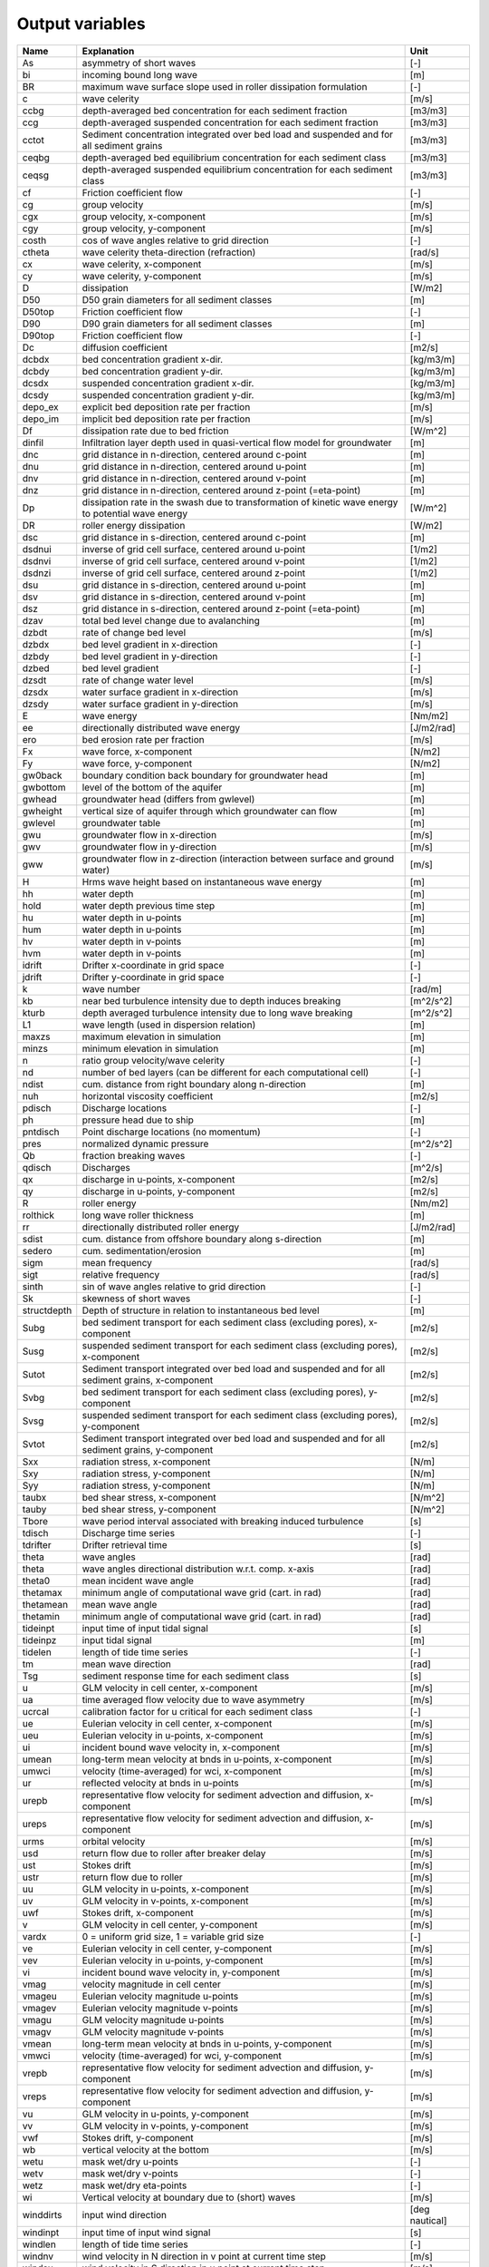 Output variables
================

+---------------+-------------------------------------------------------------------------------------------------------+------------------+
| Name          | **Explanation**                                                                                       | **Unit**         |
+===============+=======================================================================================================+==================+
| As            | asymmetry of short waves                                                                              | [-]              |
+---------------+-------------------------------------------------------------------------------------------------------+------------------+
| bi            | incoming bound long wave                                                                              | [m]              |
+---------------+-------------------------------------------------------------------------------------------------------+------------------+
| BR            | maximum wave surface slope used in roller dissipation formulation                                     | [-]              |
+---------------+-------------------------------------------------------------------------------------------------------+------------------+
| c             | wave celerity                                                                                         | [m/s]            |
+---------------+-------------------------------------------------------------------------------------------------------+------------------+
| ccbg          | depth-averaged bed concentration for each sediment fraction                                           | [m3/m3]          |
+---------------+-------------------------------------------------------------------------------------------------------+------------------+
| ccg           | depth-averaged suspended concentration for each sediment fraction                                     | [m3/m3]          |
+---------------+-------------------------------------------------------------------------------------------------------+------------------+
| cctot         | Sediment concentration integrated over bed load and suspended and for all sediment grains             | [m3/m3]          |
+---------------+-------------------------------------------------------------------------------------------------------+------------------+
| ceqbg         | depth-averaged bed equilibrium concentration for each sediment class                                  | [m3/m3]          |
+---------------+-------------------------------------------------------------------------------------------------------+------------------+
| ceqsg         | depth-averaged suspended equilibrium concentration for each sediment class                            | [m3/m3]          |
+---------------+-------------------------------------------------------------------------------------------------------+------------------+
| cf            | Friction coefficient flow                                                                             | [-]              |
+---------------+-------------------------------------------------------------------------------------------------------+------------------+
| cg            | group velocity                                                                                        | [m/s]            |
+---------------+-------------------------------------------------------------------------------------------------------+------------------+
| cgx           | group velocity, x-component                                                                           | [m/s]            |
+---------------+-------------------------------------------------------------------------------------------------------+------------------+
| cgy           | group velocity, y-component                                                                           | [m/s]            |
+---------------+-------------------------------------------------------------------------------------------------------+------------------+
| costh         | cos of wave angles relative to grid direction                                                         | [-]              |
+---------------+-------------------------------------------------------------------------------------------------------+------------------+
| ctheta        | wave celerity theta-direction (refraction)                                                            | [rad/s]          |
+---------------+-------------------------------------------------------------------------------------------------------+------------------+
| cx            | wave celerity, x-component                                                                            | [m/s]            |
+---------------+-------------------------------------------------------------------------------------------------------+------------------+
| cy            | wave celerity, y-component                                                                            | [m/s]            |
+---------------+-------------------------------------------------------------------------------------------------------+------------------+
| D             | dissipation                                                                                           | [W/m2]           |
+---------------+-------------------------------------------------------------------------------------------------------+------------------+
| D50           | D50 grain diameters for all sediment classes                                                          | [m]              |
+---------------+-------------------------------------------------------------------------------------------------------+------------------+
| D50top        | Friction coefficient flow                                                                             | [-]              |
+---------------+-------------------------------------------------------------------------------------------------------+------------------+
| D90           | D90 grain diameters for all sediment classes                                                          | [m]              |
+---------------+-------------------------------------------------------------------------------------------------------+------------------+
| D90top        | Friction coefficient flow                                                                             | [-]              |
+---------------+-------------------------------------------------------------------------------------------------------+------------------+
| Dc            | diffusion coefficient                                                                                 | [m2/s]           |
+---------------+-------------------------------------------------------------------------------------------------------+------------------+
| dcbdx         | bed concentration gradient x-dir.                                                                     | [kg/m3/m]        |
+---------------+-------------------------------------------------------------------------------------------------------+------------------+
| dcbdy         | bed concentration gradient y-dir.                                                                     | [kg/m3/m]        |
+---------------+-------------------------------------------------------------------------------------------------------+------------------+
| dcsdx         | suspended concentration gradient x-dir.                                                               | [kg/m3/m]        |
+---------------+-------------------------------------------------------------------------------------------------------+------------------+
| dcsdy         | suspended concentration gradient y-dir.                                                               | [kg/m3/m]        |
+---------------+-------------------------------------------------------------------------------------------------------+------------------+
| depo\_ex      | explicit bed deposition rate per fraction                                                             | [m/s]            |
+---------------+-------------------------------------------------------------------------------------------------------+------------------+
| depo\_im      | implicit bed deposition rate per fraction                                                             | [m/s]            |
+---------------+-------------------------------------------------------------------------------------------------------+------------------+
| Df            | dissipation rate due to bed friction                                                                  | [W/m^2]          |
+---------------+-------------------------------------------------------------------------------------------------------+------------------+
| dinfil        | Infiltration layer depth used in quasi-vertical flow model for groundwater                            | [m]              |
+---------------+-------------------------------------------------------------------------------------------------------+------------------+
| dnc           | grid distance in n-direction, centered around c-point                                                 | [m]              |
+---------------+-------------------------------------------------------------------------------------------------------+------------------+
| dnu           | grid distance in n-direction, centered around u-point                                                 | [m]              |
+---------------+-------------------------------------------------------------------------------------------------------+------------------+
| dnv           | grid distance in n-direction, centered around v-point                                                 | [m]              |
+---------------+-------------------------------------------------------------------------------------------------------+------------------+
| dnz           | grid distance in n-direction, centered around z-point (=eta-point)                                    | [m]              |
+---------------+-------------------------------------------------------------------------------------------------------+------------------+
| Dp            | dissipation rate in the swash due to transformation of kinetic wave energy to potential wave energy   | [W/m^2]          |
+---------------+-------------------------------------------------------------------------------------------------------+------------------+
| DR            | roller energy dissipation                                                                             | [W/m2]           |
+---------------+-------------------------------------------------------------------------------------------------------+------------------+
| dsc           | grid distance in s-direction, centered around c-point                                                 | [m]              |
+---------------+-------------------------------------------------------------------------------------------------------+------------------+
| dsdnui        | inverse of grid cell surface, centered around u-point                                                 | [1/m2]           |
+---------------+-------------------------------------------------------------------------------------------------------+------------------+
| dsdnvi        | inverse of grid cell surface, centered around v-point                                                 | [1/m2]           |
+---------------+-------------------------------------------------------------------------------------------------------+------------------+
| dsdnzi        | inverse of grid cell surface, centered around z-point                                                 | [1/m2]           |
+---------------+-------------------------------------------------------------------------------------------------------+------------------+
| dsu           | grid distance in s-direction, centered around u-point                                                 | [m]              |
+---------------+-------------------------------------------------------------------------------------------------------+------------------+
| dsv           | grid distance in s-direction, centered around v-point                                                 | [m]              |
+---------------+-------------------------------------------------------------------------------------------------------+------------------+
| dsz           | grid distance in s-direction, centered around z-point (=eta-point)                                    | [m]              |
+---------------+-------------------------------------------------------------------------------------------------------+------------------+
| dzav          | total bed level change due to avalanching                                                             | [m]              |
+---------------+-------------------------------------------------------------------------------------------------------+------------------+
| dzbdt         | rate of change bed level                                                                              | [m/s]            |
+---------------+-------------------------------------------------------------------------------------------------------+------------------+
| dzbdx         | bed level gradient in x-direction                                                                     | [-]              |
+---------------+-------------------------------------------------------------------------------------------------------+------------------+
| dzbdy         | bed level gradient in y-direction                                                                     | [-]              |
+---------------+-------------------------------------------------------------------------------------------------------+------------------+
| dzbed         | bed level gradient                                                                                    | [-]              |
+---------------+-------------------------------------------------------------------------------------------------------+------------------+
| dzsdt         | rate of change water level                                                                            | [m/s]            |
+---------------+-------------------------------------------------------------------------------------------------------+------------------+
| dzsdx         | water surface gradient in x-direction                                                                 | [m/s]            |
+---------------+-------------------------------------------------------------------------------------------------------+------------------+
| dzsdy         | water surface gradient in y-direction                                                                 | [m/s]            |
+---------------+-------------------------------------------------------------------------------------------------------+------------------+
| E             | wave energy                                                                                           | [Nm/m2]          |
+---------------+-------------------------------------------------------------------------------------------------------+------------------+
| ee            | directionally distributed wave energy                                                                 | [J/m2/rad]       |
+---------------+-------------------------------------------------------------------------------------------------------+------------------+
| ero           | bed erosion rate per fraction                                                                         | [m/s]            |
+---------------+-------------------------------------------------------------------------------------------------------+------------------+
| Fx            | wave force, x-component                                                                               | [N/m2]           |
+---------------+-------------------------------------------------------------------------------------------------------+------------------+
| Fy            | wave force, y-component                                                                               | [N/m2]           |
+---------------+-------------------------------------------------------------------------------------------------------+------------------+
| gw0back       | boundary condition back boundary for groundwater head                                                 | [m]              |
+---------------+-------------------------------------------------------------------------------------------------------+------------------+
| gwbottom      | level of the bottom of the aquifer                                                                    | [m]              |
+---------------+-------------------------------------------------------------------------------------------------------+------------------+
| gwhead        | groundwater head (differs from gwlevel)                                                               | [m]              |
+---------------+-------------------------------------------------------------------------------------------------------+------------------+
| gwheight      | vertical size of aquifer through which groundwater can flow                                           | [m]              |
+---------------+-------------------------------------------------------------------------------------------------------+------------------+
| gwlevel       | groundwater table                                                                                     | [m]              |
+---------------+-------------------------------------------------------------------------------------------------------+------------------+
| gwu           | groundwater flow in x-direction                                                                       | [m/s]            |
+---------------+-------------------------------------------------------------------------------------------------------+------------------+
| gwv           | groundwater flow in y-direction                                                                       | [m/s]            |
+---------------+-------------------------------------------------------------------------------------------------------+------------------+
| gww           | groundwater flow in z-direction (interaction between surface and ground water)                        | [m/s]            |
+---------------+-------------------------------------------------------------------------------------------------------+------------------+
| H             | Hrms wave height based on instantaneous wave energy                                                   | [m]              |
+---------------+-------------------------------------------------------------------------------------------------------+------------------+
| hh            | water depth                                                                                           | [m]              |
+---------------+-------------------------------------------------------------------------------------------------------+------------------+
| hold          | water depth previous time step                                                                        | [m]              |
+---------------+-------------------------------------------------------------------------------------------------------+------------------+
| hu            | water depth in u-points                                                                               | [m]              |
+---------------+-------------------------------------------------------------------------------------------------------+------------------+
| hum           | water depth in u-points                                                                               | [m]              |
+---------------+-------------------------------------------------------------------------------------------------------+------------------+
| hv            | water depth in v-points                                                                               | [m]              |
+---------------+-------------------------------------------------------------------------------------------------------+------------------+
| hvm           | water depth in v-points                                                                               | [m]              |
+---------------+-------------------------------------------------------------------------------------------------------+------------------+
| idrift        | Drifter x-coordinate in grid space                                                                    | [-]              |
+---------------+-------------------------------------------------------------------------------------------------------+------------------+
| jdrift        | Drifter y-coordinate in grid space                                                                    | [-]              |
+---------------+-------------------------------------------------------------------------------------------------------+------------------+
| k             | wave number                                                                                           | [rad/m]          |
+---------------+-------------------------------------------------------------------------------------------------------+------------------+
| kb            | near bed turbulence intensity due to depth induces breaking                                           | [m^2/s^2]        |
+---------------+-------------------------------------------------------------------------------------------------------+------------------+
| kturb         | depth averaged turbulence intensity due to long wave breaking                                         | [m^2/s^2]        |
+---------------+-------------------------------------------------------------------------------------------------------+------------------+
| L1            | wave length (used in dispersion relation)                                                             | [m]              |
+---------------+-------------------------------------------------------------------------------------------------------+------------------+
| maxzs         | maximum elevation in simulation                                                                       | [m]              |
+---------------+-------------------------------------------------------------------------------------------------------+------------------+
| minzs         | minimum elevation in simulation                                                                       | [m]              |
+---------------+-------------------------------------------------------------------------------------------------------+------------------+
| n             | ratio group velocity/wave celerity                                                                    | [-]              |
+---------------+-------------------------------------------------------------------------------------------------------+------------------+
| nd            | number of bed layers (can be different for each computational cell)                                   | [-]              |
+---------------+-------------------------------------------------------------------------------------------------------+------------------+
| ndist         | cum. distance from right boundary along n-direction                                                   | [m]              |
+---------------+-------------------------------------------------------------------------------------------------------+------------------+
| nuh           | horizontal viscosity coefficient                                                                      | [m2/s]           |
+---------------+-------------------------------------------------------------------------------------------------------+------------------+
| pdisch        | Discharge locations                                                                                   | [-]              |
+---------------+-------------------------------------------------------------------------------------------------------+------------------+
| ph            | pressure head due to ship                                                                             | [m]              |
+---------------+-------------------------------------------------------------------------------------------------------+------------------+
| pntdisch      | Point discharge locations (no momentum)                                                               | [-]              |
+---------------+-------------------------------------------------------------------------------------------------------+------------------+
| pres          | normalized dynamic pressure                                                                           | [m^2/s^2]        |
+---------------+-------------------------------------------------------------------------------------------------------+------------------+
| Qb            | fraction breaking waves                                                                               | [-]              |
+---------------+-------------------------------------------------------------------------------------------------------+------------------+
| qdisch        | Discharges                                                                                            | [m^2/s]          |
+---------------+-------------------------------------------------------------------------------------------------------+------------------+
| qx            | discharge in u-points, x-component                                                                    | [m2/s]           |
+---------------+-------------------------------------------------------------------------------------------------------+------------------+
| qy            | discharge in u-points, y-component                                                                    | [m2/s]           |
+---------------+-------------------------------------------------------------------------------------------------------+------------------+
| R             | roller energy                                                                                         | [Nm/m2]          |
+---------------+-------------------------------------------------------------------------------------------------------+------------------+
| rolthick      | long wave roller thickness                                                                            | [m]              |
+---------------+-------------------------------------------------------------------------------------------------------+------------------+
| rr            | directionally distributed roller energy                                                               | [J/m2/rad]       |
+---------------+-------------------------------------------------------------------------------------------------------+------------------+
| sdist         | cum. distance from offshore boundary along s-direction                                                | [m]              |
+---------------+-------------------------------------------------------------------------------------------------------+------------------+
| sedero        | cum. sedimentation/erosion                                                                            | [m]              |
+---------------+-------------------------------------------------------------------------------------------------------+------------------+
| sigm          | mean frequency                                                                                        | [rad/s]          |
+---------------+-------------------------------------------------------------------------------------------------------+------------------+
| sigt          | relative frequency                                                                                    | [rad/s]          |
+---------------+-------------------------------------------------------------------------------------------------------+------------------+
| sinth         | sin of wave angles relative to grid direction                                                         | [-]              |
+---------------+-------------------------------------------------------------------------------------------------------+------------------+
| Sk            | skewness of short waves                                                                               | [-]              |
+---------------+-------------------------------------------------------------------------------------------------------+------------------+
| structdepth   | Depth of structure in relation to instantaneous bed level                                             | [m]              |
+---------------+-------------------------------------------------------------------------------------------------------+------------------+
| Subg          | bed sediment transport for each sediment class (excluding pores), x-component                         | [m2/s]           |
+---------------+-------------------------------------------------------------------------------------------------------+------------------+
| Susg          | suspended sediment transport for each sediment class (excluding pores), x-component                   | [m2/s]           |
+---------------+-------------------------------------------------------------------------------------------------------+------------------+
| Sutot         | Sediment transport integrated over bed load and suspended and for all sediment grains, x-component    | [m2/s]           |
+---------------+-------------------------------------------------------------------------------------------------------+------------------+
| Svbg          | bed sediment transport for each sediment class (excluding pores), y-component                         | [m2/s]           |
+---------------+-------------------------------------------------------------------------------------------------------+------------------+
| Svsg          | suspended sediment transport for each sediment class (excluding pores), y-component                   | [m2/s]           |
+---------------+-------------------------------------------------------------------------------------------------------+------------------+
| Svtot         | Sediment transport integrated over bed load and suspended and for all sediment grains, y-component    | [m2/s]           |
+---------------+-------------------------------------------------------------------------------------------------------+------------------+
| Sxx           | radiation stress, x-component                                                                         | [N/m]            |
+---------------+-------------------------------------------------------------------------------------------------------+------------------+
| Sxy           | radiation stress, y-component                                                                         | [N/m]            |
+---------------+-------------------------------------------------------------------------------------------------------+------------------+
| Syy           | radiation stress, y-component                                                                         | [N/m]            |
+---------------+-------------------------------------------------------------------------------------------------------+------------------+
| taubx         | bed shear stress, x-component                                                                         | [N/m^2]          |
+---------------+-------------------------------------------------------------------------------------------------------+------------------+
| tauby         | bed shear stress, y-component                                                                         | [N/m^2]          |
+---------------+-------------------------------------------------------------------------------------------------------+------------------+
| Tbore         | wave period interval associated with breaking induced turbulence                                      | [s]              |
+---------------+-------------------------------------------------------------------------------------------------------+------------------+
| tdisch        | Discharge time series                                                                                 | [-]              |
+---------------+-------------------------------------------------------------------------------------------------------+------------------+
| tdrifter      | Drifter retrieval time                                                                                | [s]              |
+---------------+-------------------------------------------------------------------------------------------------------+------------------+
| theta         | wave angles                                                                                           | [rad]            |
+---------------+-------------------------------------------------------------------------------------------------------+------------------+
| theta         | wave angles directional distribution w.r.t. comp. x-axis                                              | [rad]            |
+---------------+-------------------------------------------------------------------------------------------------------+------------------+
| theta0        | mean incident wave angle                                                                              | [rad]            |
+---------------+-------------------------------------------------------------------------------------------------------+------------------+
| thetamax      | minimum angle of computational wave grid (cart. in rad)                                               | [rad]            |
+---------------+-------------------------------------------------------------------------------------------------------+------------------+
| thetamean     | mean wave angle                                                                                       | [rad]            |
+---------------+-------------------------------------------------------------------------------------------------------+------------------+
| thetamin      | minimum angle of computational wave grid (cart. in rad)                                               | [rad]            |
+---------------+-------------------------------------------------------------------------------------------------------+------------------+
| tideinpt      | input time of input tidal signal                                                                      | [s]              |
+---------------+-------------------------------------------------------------------------------------------------------+------------------+
| tideinpz      | input tidal signal                                                                                    | [m]              |
+---------------+-------------------------------------------------------------------------------------------------------+------------------+
| tidelen       | length of tide time series                                                                            | [-]              |
+---------------+-------------------------------------------------------------------------------------------------------+------------------+
| tm            | mean wave direction                                                                                   | [rad]            |
+---------------+-------------------------------------------------------------------------------------------------------+------------------+
| Tsg           | sediment response time for each sediment class                                                        | [s]              |
+---------------+-------------------------------------------------------------------------------------------------------+------------------+
| u             | GLM velocity in cell center, x-component                                                              | [m/s]            |
+---------------+-------------------------------------------------------------------------------------------------------+------------------+
| ua            | time averaged flow velocity due to wave asymmetry                                                     | [m/s]            |
+---------------+-------------------------------------------------------------------------------------------------------+------------------+
| ucrcal        | calibration factor for u critical for each sediment class                                             | [-]              |
+---------------+-------------------------------------------------------------------------------------------------------+------------------+
| ue            | Eulerian velocity in cell center, x-component                                                         | [m/s]            |
+---------------+-------------------------------------------------------------------------------------------------------+------------------+
| ueu           | Eulerian velocity in u-points, x-component                                                            | [m/s]            |
+---------------+-------------------------------------------------------------------------------------------------------+------------------+
| ui            | incident bound wave velocity in, x-component                                                          | [m/s]            |
+---------------+-------------------------------------------------------------------------------------------------------+------------------+
| umean         | long-term mean velocity at bnds in u-points, x-component                                              | [m/s]            |
+---------------+-------------------------------------------------------------------------------------------------------+------------------+
| umwci         | velocity (time-averaged) for wci, x-component                                                         | [m/s]            |
+---------------+-------------------------------------------------------------------------------------------------------+------------------+
| ur            | reflected velocity at bnds in u-points                                                                | [m/s]            |
+---------------+-------------------------------------------------------------------------------------------------------+------------------+
| urepb         | representative flow velocity for sediment advection and diffusion, x-component                        | [m/s]            |
+---------------+-------------------------------------------------------------------------------------------------------+------------------+
| ureps         | representative flow velocity for sediment advection and diffusion, x-component                        | [m/s]            |
+---------------+-------------------------------------------------------------------------------------------------------+------------------+
| urms          | orbital velocity                                                                                      | [m/s]            |
+---------------+-------------------------------------------------------------------------------------------------------+------------------+
| usd           | return flow due to roller after breaker delay                                                         | [m/s]            |
+---------------+-------------------------------------------------------------------------------------------------------+------------------+
| ust           | Stokes drift                                                                                          | [m/s]            |
+---------------+-------------------------------------------------------------------------------------------------------+------------------+
| ustr          | return flow due to roller                                                                             | [m/s]            |
+---------------+-------------------------------------------------------------------------------------------------------+------------------+
| uu            | GLM velocity in u-points, x-component                                                                 | [m/s]            |
+---------------+-------------------------------------------------------------------------------------------------------+------------------+
| uv            | GLM velocity in v-points, x-component                                                                 | [m/s]            |
+---------------+-------------------------------------------------------------------------------------------------------+------------------+
| uwf           | Stokes drift, x-component                                                                             | [m/s]            |
+---------------+-------------------------------------------------------------------------------------------------------+------------------+
| v             | GLM velocity in cell center, y-component                                                              | [m/s]            |
+---------------+-------------------------------------------------------------------------------------------------------+------------------+
| vardx         | 0 = uniform grid size, 1 = variable grid size                                                         | [-]              |
+---------------+-------------------------------------------------------------------------------------------------------+------------------+
| ve            | Eulerian velocity in cell center, y-component                                                         | [m/s]            |
+---------------+-------------------------------------------------------------------------------------------------------+------------------+
| vev           | Eulerian velocity in u-points, y-component                                                            | [m/s]            |
+---------------+-------------------------------------------------------------------------------------------------------+------------------+
| vi            | incident bound wave velocity in, y-component                                                          | [m/s]            |
+---------------+-------------------------------------------------------------------------------------------------------+------------------+
| vmag          | velocity magnitude in cell center                                                                     | [m/s]            |
+---------------+-------------------------------------------------------------------------------------------------------+------------------+
| vmageu        | Eulerian velocity magnitude u-points                                                                  | [m/s]            |
+---------------+-------------------------------------------------------------------------------------------------------+------------------+
| vmagev        | Eulerian velocity magnitude v-points                                                                  | [m/s]            |
+---------------+-------------------------------------------------------------------------------------------------------+------------------+
| vmagu         | GLM velocity magnitude u-points                                                                       | [m/s]            |
+---------------+-------------------------------------------------------------------------------------------------------+------------------+
| vmagv         | GLM velocity magnitude v-points                                                                       | [m/s]            |
+---------------+-------------------------------------------------------------------------------------------------------+------------------+
| vmean         | long-term mean velocity at bnds in u-points, y-component                                              | [m/s]            |
+---------------+-------------------------------------------------------------------------------------------------------+------------------+
| vmwci         | velocity (time-averaged) for wci, y-component                                                         | [m/s]            |
+---------------+-------------------------------------------------------------------------------------------------------+------------------+
| vrepb         | representative flow velocity for sediment advection and diffusion, y-component                        | [m/s]            |
+---------------+-------------------------------------------------------------------------------------------------------+------------------+
| vreps         | representative flow velocity for sediment advection and diffusion, y-component                        | [m/s]            |
+---------------+-------------------------------------------------------------------------------------------------------+------------------+
| vu            | GLM velocity in u-points, y-component                                                                 | [m/s]            |
+---------------+-------------------------------------------------------------------------------------------------------+------------------+
| vv            | GLM velocity in v-points, y-component                                                                 | [m/s]            |
+---------------+-------------------------------------------------------------------------------------------------------+------------------+
| vwf           | Stokes drift, y-component                                                                             | [m/s]            |
+---------------+-------------------------------------------------------------------------------------------------------+------------------+
| wb            | vertical velocity at the bottom                                                                       | [m/s]            |
+---------------+-------------------------------------------------------------------------------------------------------+------------------+
| wetu          | mask wet/dry u-points                                                                                 | [-]              |
+---------------+-------------------------------------------------------------------------------------------------------+------------------+
| wetv          | mask wet/dry v-points                                                                                 | [-]              |
+---------------+-------------------------------------------------------------------------------------------------------+------------------+
| wetz          | mask wet/dry eta-points                                                                               | [-]              |
+---------------+-------------------------------------------------------------------------------------------------------+------------------+
| wi            | Vertical velocity at boundary due to (short) waves                                                    | [m/s]            |
+---------------+-------------------------------------------------------------------------------------------------------+------------------+
| winddirts     | input wind direction                                                                                  | [deg nautical]   |
+---------------+-------------------------------------------------------------------------------------------------------+------------------+
| windinpt      | input time of input wind signal                                                                       | [s]              |
+---------------+-------------------------------------------------------------------------------------------------------+------------------+
| windlen       | length of tide time series                                                                            | [-]              |
+---------------+-------------------------------------------------------------------------------------------------------+------------------+
| windnv        | wind velocity in N direction in v point at current time step                                          | [m/s]            |
+---------------+-------------------------------------------------------------------------------------------------------+------------------+
| windsu        | wind velocity in S direction in u point at current time step                                          | [m/s]            |
+---------------+-------------------------------------------------------------------------------------------------------+------------------+
| windvelts     | input wind velocity                                                                                   | [m/s]            |
+---------------+-------------------------------------------------------------------------------------------------------+------------------+
| windxts       | time series of input wind velocity (not S direction), x-component                                     | [m/s]            |
+---------------+-------------------------------------------------------------------------------------------------------+------------------+
| windyts       | time series of input wind velocity (not N direction), y-component                                     | [m/s]            |
+---------------+-------------------------------------------------------------------------------------------------------+------------------+
| wm            | mean abs frequency                                                                                    | [rad/s]          |
+---------------+-------------------------------------------------------------------------------------------------------+------------------+
| ws            | vertical velocity at the free surface                                                                 | [m/s]            |
+---------------+-------------------------------------------------------------------------------------------------------+------------------+
| zb            | bed level                                                                                             | [m]              |
+---------------+-------------------------------------------------------------------------------------------------------+------------------+
| zb0           | initial bed level                                                                                     | [m]              |
+---------------+-------------------------------------------------------------------------------------------------------+------------------+
| zi            | Surface elevation at boundary due to (short) waves                                                    | [m]              |
+---------------+-------------------------------------------------------------------------------------------------------+------------------+
| zs            | water level                                                                                           | [m]              |
+---------------+-------------------------------------------------------------------------------------------------------+------------------+
| zswci         | water level (time-averaged) for wci                                                                   | [m]              |
+---------------+-------------------------------------------------------------------------------------------------------+------------------+
